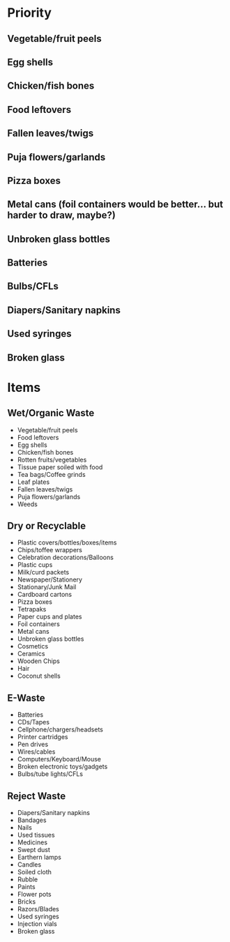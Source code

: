 * Priority

** Vegetable/fruit peels
** Egg shells
** Chicken/fish bones
** Food leftovers

** Fallen leaves/twigs
** Puja flowers/garlands

** Pizza boxes
** Metal cans (foil containers would be better... but harder to draw, maybe?)
** Unbroken glass bottles

** Batteries
** Bulbs/CFLs

** Diapers/Sanitary napkins
** Used syringes
** Broken glass

* Items

** Wet/Organic Waste
- Vegetable/fruit peels
- Food leftovers
- Egg shells
- Chicken/fish bones
- Rotten fruits/vegetables
- Tissue paper soiled with food
- Tea bags/Coffee grinds
- Leaf plates
- Fallen leaves/twigs
- Puja flowers/garlands
- Weeds

** Dry or Recyclable
- Plastic covers/bottles/boxes/items
- Chips/toffee wrappers
- Celebration decorations/Balloons
- Plastic cups
- Milk/curd packets
- Newspaper/Stationery
- Stationary/Junk Mail
- Cardboard cartons
- Pizza boxes
- Tetrapaks
- Paper cups and plates
- Foil containers
- Metal cans
- Unbroken glass bottles
- Cosmetics
- Ceramics
- Wooden Chips
- Hair
- Coconut shells

** E-Waste
- Batteries
- CDs/Tapes
- Cellphone/chargers/headsets
- Printer cartridges
- Pen drives
- Wires/cables
- Computers/Keyboard/Mouse
- Broken electronic toys/gadgets
- Bulbs/tube lights/CFLs

** Reject Waste
- Diapers/Sanitary napkins
- Bandages
- Nails
- Used tissues
- Medicines
- Swept dust
- Earthern lamps
- Candles
- Soiled cloth
- Rubble
- Paints
- Flower pots
- Bricks
- Razors/Blades
- Used syringes
- Injection vials
- Broken glass
